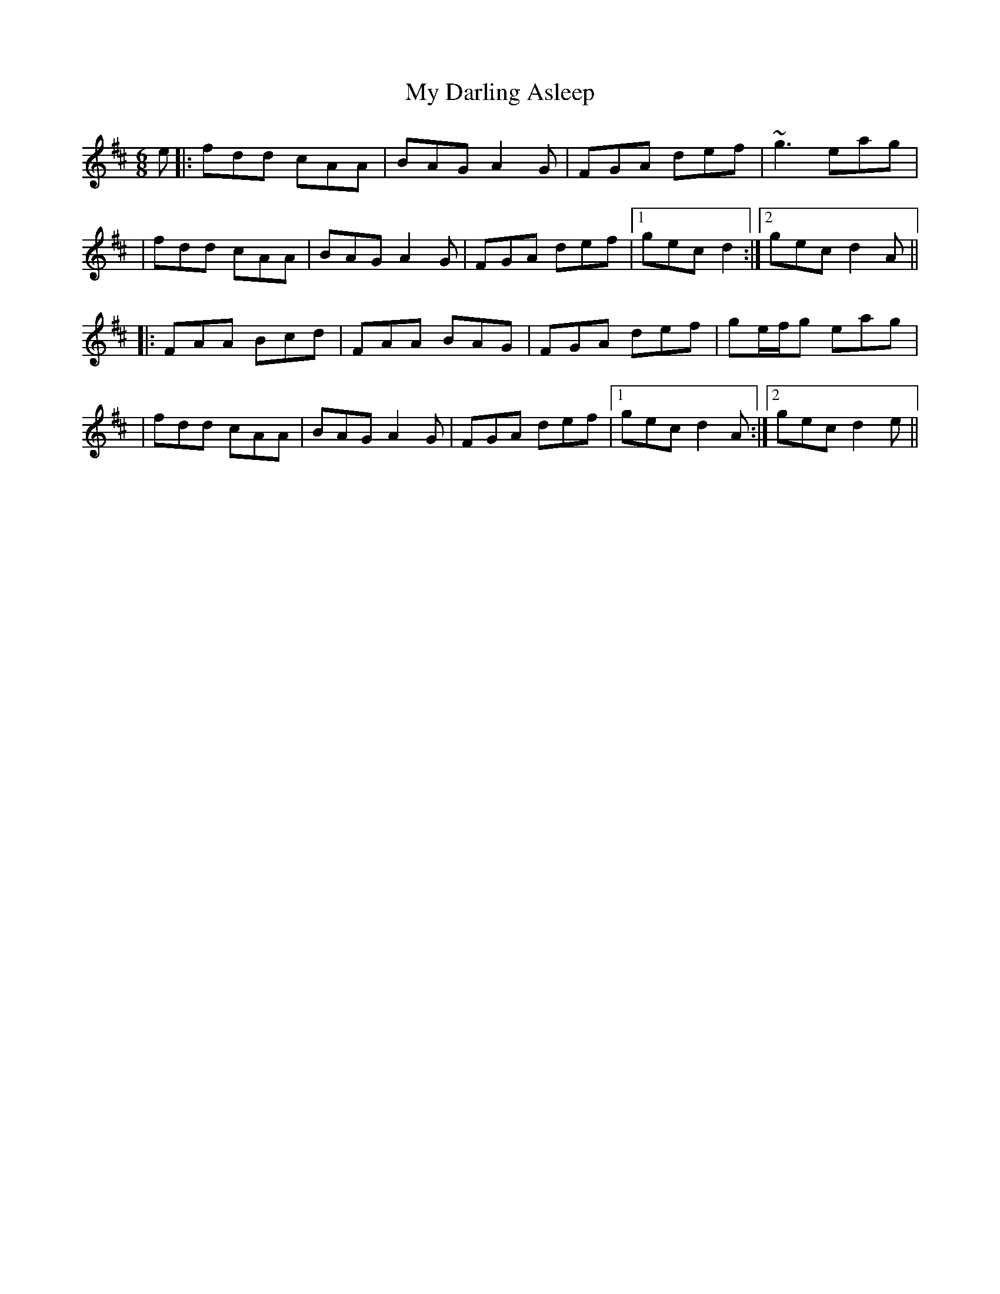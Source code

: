X: 2
T: My Darling Asleep
Z: Will Harmon
S: https://thesession.org/tunes/76#setting12562
R: jig
M: 6/8
L: 1/8
K: Dmaj
e|:fdd cAA|BAG A2 G|FGA def|~g3 eag||fdd cAA|BAG A2 G|FGA def|1gec d2:|2 gec d2 A|||:FAA Bcd|FAA BAG|FGA def|ge/f/g eag||fdd cAA|BAG A2 G|FGA def|1 gec d2 A:|2 gec d2 e||
